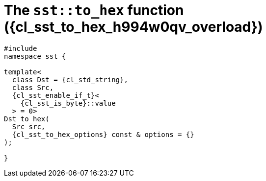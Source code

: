 //
// Copyright (C) 2012-2024 Stealth Software Technologies, Inc.
//
// Permission is hereby granted, free of charge, to any person
// obtaining a copy of this software and associated documentation
// files (the "Software"), to deal in the Software without
// restriction, including without limitation the rights to use,
// copy, modify, merge, publish, distribute, sublicense, and/or
// sell copies of the Software, and to permit persons to whom the
// Software is furnished to do so, subject to the following
// conditions:
//
// The above copyright notice and this permission notice (including
// the next paragraph) shall be included in all copies or
// substantial portions of the Software.
//
// THE SOFTWARE IS PROVIDED "AS IS", WITHOUT WARRANTY OF ANY KIND,
// EXPRESS OR IMPLIED, INCLUDING BUT NOT LIMITED TO THE WARRANTIES
// OF MERCHANTABILITY, FITNESS FOR A PARTICULAR PURPOSE AND
// NONINFRINGEMENT. IN NO EVENT SHALL THE AUTHORS OR COPYRIGHT
// HOLDERS BE LIABLE FOR ANY CLAIM, DAMAGES OR OTHER LIABILITY,
// WHETHER IN AN ACTION OF CONTRACT, TORT OR OTHERWISE, ARISING
// FROM, OUT OF OR IN CONNECTION WITH THE SOFTWARE OR THE USE OR
// OTHER DEALINGS IN THE SOFTWARE.
//
// SPDX-License-Identifier: MIT
//

//----------------------------------------------------------------------
ifdef::define_attributes[]
ifndef::SECTIONS_CL_SST_TO_HEX_009_H994W0QV_ADOC[]
:SECTIONS_CL_SST_TO_HEX_009_H994W0QV_ADOC:
//----------------------------------------------------------------------

:cl_sst_to_hex_h994w0qv_id: cl_sst_to_hex_h994w0qv
:cl_sst_to_hex_h994w0qv_url: sections/cl_sst_to_hex_h994w0qv.adoc#{cl_sst_to_hex_h994w0qv_id}
:cl_sst_to_hex_h994w0qv: xref:{cl_sst_to_hex_h994w0qv_url}[sst::to_hex]
:cl_sst_to_hex_h994w0qv_c1: xref:{cl_sst_to_hex_h994w0qv_url}[to_hex]
:cl_sst_to_hex_h994w0qv_overload: overload {counter:cl_sst_to_hex_overload_counter}
:cl_sst_to_hex_h994w0qv_p1: pass:a,q[`{cl_sst_to_hex_h994w0qv}` ({cl_sst_to_hex_h994w0qv_overload})]
:cl_sst_to_hex_h994w0qv_p2: pass:a,q[`{cl_sst_to_hex_h994w0qv}` function ({cl_sst_to_hex_h994w0qv_overload})]

//----------------------------------------------------------------------
endif::[]
endif::[]
ifndef::define_attributes[]
//----------------------------------------------------------------------

[#{cl_sst_to_hex_h994w0qv_id}]
= The `sst::to_hex` function ({cl_sst_to_hex_h994w0qv_overload})

[source,cpp,subs="{sst_subs_source}"]
----
#include <link:{repo_browser_url}/src/c-cpp/include/sst/catalog/to_hex.hpp[sst/catalog/to_hex.hpp,window=_blank]>
namespace sst {

template<
  class Dst = {cl_std_string},
  class Src,
  {cl_sst_enable_if_t}<
    {cl_sst_is_byte}<Src>::value
  > = 0>
Dst to_hex(
  Src src,
  {cl_sst_to_hex_options} const & options = {}
);

}
----

//----------------------------------------------------------------------
endif::[]
